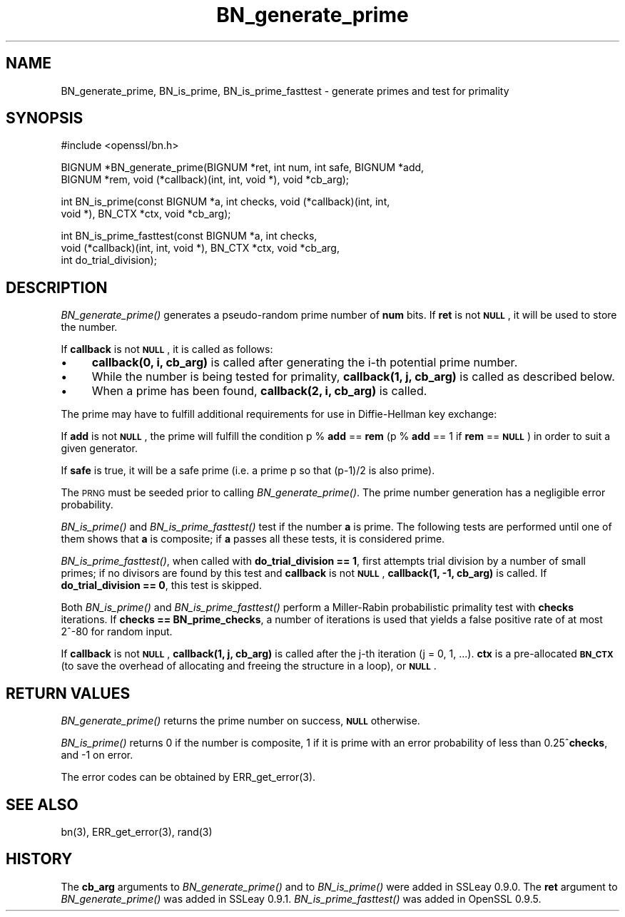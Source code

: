 .\" Automatically generated by Pod::Man version 1.15
.\" Wed Feb 19 16:42:47 2003
.\"
.\" Standard preamble:
.\" ======================================================================
.de Sh \" Subsection heading
.br
.if t .Sp
.ne 5
.PP
\fB\\$1\fR
.PP
..
.de Sp \" Vertical space (when we can't use .PP)
.if t .sp .5v
.if n .sp
..
.de Ip \" List item
.br
.ie \\n(.$>=3 .ne \\$3
.el .ne 3
.IP "\\$1" \\$2
..
.de Vb \" Begin verbatim text
.ft CW
.nf
.ne \\$1
..
.de Ve \" End verbatim text
.ft R

.fi
..
.\" Set up some character translations and predefined strings.  \*(-- will
.\" give an unbreakable dash, \*(PI will give pi, \*(L" will give a left
.\" double quote, and \*(R" will give a right double quote.  | will give a
.\" real vertical bar.  \*(C+ will give a nicer C++.  Capital omega is used
.\" to do unbreakable dashes and therefore won't be available.  \*(C` and
.\" \*(C' expand to `' in nroff, nothing in troff, for use with C<>
.tr \(*W-|\(bv\*(Tr
.ds C+ C\v'-.1v'\h'-1p'\s-2+\h'-1p'+\s0\v'.1v'\h'-1p'
.ie n \{\
.    ds -- \(*W-
.    ds PI pi
.    if (\n(.H=4u)&(1m=24u) .ds -- \(*W\h'-12u'\(*W\h'-12u'-\" diablo 10 pitch
.    if (\n(.H=4u)&(1m=20u) .ds -- \(*W\h'-12u'\(*W\h'-8u'-\"  diablo 12 pitch
.    ds L" ""
.    ds R" ""
.    ds C` ""
.    ds C' ""
'br\}
.el\{\
.    ds -- \|\(em\|
.    ds PI \(*p
.    ds L" ``
.    ds R" ''
'br\}
.\"
.\" If the F register is turned on, we'll generate index entries on stderr
.\" for titles (.TH), headers (.SH), subsections (.Sh), items (.Ip), and
.\" index entries marked with X<> in POD.  Of course, you'll have to process
.\" the output yourself in some meaningful fashion.
.if \nF \{\
.    de IX
.    tm Index:\\$1\t\\n%\t"\\$2"
..
.    nr % 0
.    rr F
.\}
.\"
.\" For nroff, turn off justification.  Always turn off hyphenation; it
.\" makes way too many mistakes in technical documents.
.hy 0
.if n .na
.\"
.\" Accent mark definitions (@(#)ms.acc 1.5 88/02/08 SMI; from UCB 4.2).
.\" Fear.  Run.  Save yourself.  No user-serviceable parts.
.bd B 3
.    \" fudge factors for nroff and troff
.if n \{\
.    ds #H 0
.    ds #V .8m
.    ds #F .3m
.    ds #[ \f1
.    ds #] \fP
.\}
.if t \{\
.    ds #H ((1u-(\\\\n(.fu%2u))*.13m)
.    ds #V .6m
.    ds #F 0
.    ds #[ \&
.    ds #] \&
.\}
.    \" simple accents for nroff and troff
.if n \{\
.    ds ' \&
.    ds ` \&
.    ds ^ \&
.    ds , \&
.    ds ~ ~
.    ds /
.\}
.if t \{\
.    ds ' \\k:\h'-(\\n(.wu*8/10-\*(#H)'\'\h"|\\n:u"
.    ds ` \\k:\h'-(\\n(.wu*8/10-\*(#H)'\`\h'|\\n:u'
.    ds ^ \\k:\h'-(\\n(.wu*10/11-\*(#H)'^\h'|\\n:u'
.    ds , \\k:\h'-(\\n(.wu*8/10)',\h'|\\n:u'
.    ds ~ \\k:\h'-(\\n(.wu-\*(#H-.1m)'~\h'|\\n:u'
.    ds / \\k:\h'-(\\n(.wu*8/10-\*(#H)'\z\(sl\h'|\\n:u'
.\}
.    \" troff and (daisy-wheel) nroff accents
.ds : \\k:\h'-(\\n(.wu*8/10-\*(#H+.1m+\*(#F)'\v'-\*(#V'\z.\h'.2m+\*(#F'.\h'|\\n:u'\v'\*(#V'
.ds 8 \h'\*(#H'\(*b\h'-\*(#H'
.ds o \\k:\h'-(\\n(.wu+\w'\(de'u-\*(#H)/2u'\v'-.3n'\*(#[\z\(de\v'.3n'\h'|\\n:u'\*(#]
.ds d- \h'\*(#H'\(pd\h'-\w'~'u'\v'-.25m'\f2\(hy\fP\v'.25m'\h'-\*(#H'
.ds D- D\\k:\h'-\w'D'u'\v'-.11m'\z\(hy\v'.11m'\h'|\\n:u'
.ds th \*(#[\v'.3m'\s+1I\s-1\v'-.3m'\h'-(\w'I'u*2/3)'\s-1o\s+1\*(#]
.ds Th \*(#[\s+2I\s-2\h'-\w'I'u*3/5'\v'-.3m'o\v'.3m'\*(#]
.ds ae a\h'-(\w'a'u*4/10)'e
.ds Ae A\h'-(\w'A'u*4/10)'E
.    \" corrections for vroff
.if v .ds ~ \\k:\h'-(\\n(.wu*9/10-\*(#H)'\s-2\u~\d\s+2\h'|\\n:u'
.if v .ds ^ \\k:\h'-(\\n(.wu*10/11-\*(#H)'\v'-.4m'^\v'.4m'\h'|\\n:u'
.    \" for low resolution devices (crt and lpr)
.if \n(.H>23 .if \n(.V>19 \
\{\
.    ds : e
.    ds 8 ss
.    ds o a
.    ds d- d\h'-1'\(ga
.    ds D- D\h'-1'\(hy
.    ds th \o'bp'
.    ds Th \o'LP'
.    ds ae ae
.    ds Ae AE
.\}
.rm #[ #] #H #V #F C
.\" ======================================================================
.\"
.IX Title "BN_generate_prime 3"
.TH BN_generate_prime 3 "0.9.7a" "2003-02-19" "OpenSSL"
.UC
.SH "NAME"
BN_generate_prime, BN_is_prime, BN_is_prime_fasttest \- generate primes and test for primality
.SH "SYNOPSIS"
.IX Header "SYNOPSIS"
.Vb 1
\& #include <openssl/bn.h>
.Ve
.Vb 2
\& BIGNUM *BN_generate_prime(BIGNUM *ret, int num, int safe, BIGNUM *add,
\&     BIGNUM *rem, void (*callback)(int, int, void *), void *cb_arg);
.Ve
.Vb 2
\& int BN_is_prime(const BIGNUM *a, int checks, void (*callback)(int, int, 
\&     void *), BN_CTX *ctx, void *cb_arg);
.Ve
.Vb 3
\& int BN_is_prime_fasttest(const BIGNUM *a, int checks,
\&     void (*callback)(int, int, void *), BN_CTX *ctx, void *cb_arg,
\&     int do_trial_division);
.Ve
.SH "DESCRIPTION"
.IX Header "DESCRIPTION"
\&\fIBN_generate_prime()\fR generates a pseudo-random prime number of \fBnum\fR
bits.
If \fBret\fR is not \fB\s-1NULL\s0\fR, it will be used to store the number.
.PP
If \fBcallback\fR is not \fB\s-1NULL\s0\fR, it is called as follows:
.Ip "\(bu" 4
\&\fBcallback(0, i, cb_arg)\fR is called after generating the i-th
potential prime number.
.Ip "\(bu" 4
While the number is being tested for primality, \fBcallback(1, j,
cb_arg)\fR is called as described below.
.Ip "\(bu" 4
When a prime has been found, \fBcallback(2, i, cb_arg)\fR is called.
.PP
The prime may have to fulfill additional requirements for use in
Diffie-Hellman key exchange:
.PP
If \fBadd\fR is not \fB\s-1NULL\s0\fR, the prime will fulfill the condition p % \fBadd\fR
== \fBrem\fR (p % \fBadd\fR == 1 if \fBrem\fR == \fB\s-1NULL\s0\fR) in order to suit a given
generator.
.PP
If \fBsafe\fR is true, it will be a safe prime (i.e. a prime p so
that (p-1)/2 is also prime).
.PP
The \s-1PRNG\s0 must be seeded prior to calling \fIBN_generate_prime()\fR.
The prime number generation has a negligible error probability.
.PP
\&\fIBN_is_prime()\fR and \fIBN_is_prime_fasttest()\fR test if the number \fBa\fR is
prime.  The following tests are performed until one of them shows that
\&\fBa\fR is composite; if \fBa\fR passes all these tests, it is considered
prime.
.PP
\&\fIBN_is_prime_fasttest()\fR, when called with \fBdo_trial_division == 1\fR,
first attempts trial division by a number of small primes;
if no divisors are found by this test and \fBcallback\fR is not \fB\s-1NULL\s0\fR,
\&\fBcallback(1, \-1, cb_arg)\fR is called.
If \fBdo_trial_division == 0\fR, this test is skipped.
.PP
Both \fIBN_is_prime()\fR and \fIBN_is_prime_fasttest()\fR perform a Miller-Rabin
probabilistic primality test with \fBchecks\fR iterations. If
\&\fBchecks == BN_prime_checks\fR, a number of iterations is used that
yields a false positive rate of at most 2^\-80 for random input.
.PP
If \fBcallback\fR is not \fB\s-1NULL\s0\fR, \fBcallback(1, j, cb_arg)\fR is called
after the j-th iteration (j = 0, 1, ...). \fBctx\fR is a
pre-allocated \fB\s-1BN_CTX\s0\fR (to save the overhead of allocating and
freeing the structure in a loop), or \fB\s-1NULL\s0\fR.
.SH "RETURN VALUES"
.IX Header "RETURN VALUES"
\&\fIBN_generate_prime()\fR returns the prime number on success, \fB\s-1NULL\s0\fR otherwise.
.PP
\&\fIBN_is_prime()\fR returns 0 if the number is composite, 1 if it is
prime with an error probability of less than 0.25^\fBchecks\fR, and
\&\-1 on error.
.PP
The error codes can be obtained by ERR_get_error(3).
.SH "SEE ALSO"
.IX Header "SEE ALSO"
bn(3), ERR_get_error(3), rand(3)
.SH "HISTORY"
.IX Header "HISTORY"
The \fBcb_arg\fR arguments to \fIBN_generate_prime()\fR and to \fIBN_is_prime()\fR
were added in SSLeay 0.9.0. The \fBret\fR argument to \fIBN_generate_prime()\fR
was added in SSLeay 0.9.1.
\&\fIBN_is_prime_fasttest()\fR was added in OpenSSL 0.9.5.
